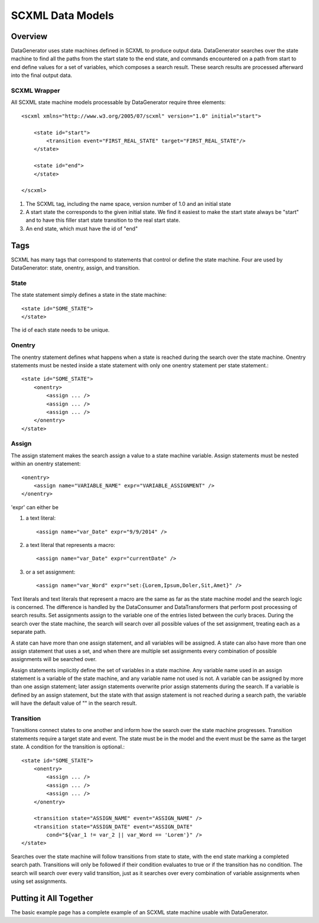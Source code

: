 SCXML Data Models
=================

Overview
--------

DataGenerator uses state machines defined in SCXML to produce output data. DataGenerator searches over the state machine to find all the paths from the start state to the end state, and commands encountered on a path from start to end define values for a set of variables, which composes a search result. These search results are processed afterward into the final output data. 

SCXML Wrapper
~~~~~~~~~~~~~

All SCXML state machine models processable by DataGenerator require three elements::

    <scxml xmlns="http://www.w3.org/2005/07/scxml" version="1.0" initial="start">

        <state id="start">
            <transition event="FIRST_REAL_STATE" target="FIRST_REAL_STATE"/>
        </state>

        <state id="end">
        </state>

    </scxml>

1. The SCXML tag, including the name space, version number of 1.0 and an initial state

2. A start state the corresponds to the given initial state. We find it easiest to make the start state always be "start" and to have this filler start state transition to the real start state.

3. An end state, which must have the id of "end"

Tags
----

SCXML has many tags that correspond to statements that control or define the state machine. Four are used by DataGenerator: state, onentry, assign, and transition.

State
~~~~~

The state statement simply defines a state in the state machine::

    <state id="SOME_STATE">
    </state>

The id of each state needs to be unique.

Onentry
~~~~~~~

The onentry statement defines what happens when a state is reached during the search over the state machine. Onentry statements must be nested inside a state statement with only one onentry statement per state statement.::

    <state id="SOME_STATE">
        <onentry>
            <assign ... />
            <assign ... />
            <assign ... />
        </onentry>
    </state>

Assign
~~~~~~

The assign statement makes the search assign a value to a state machine variable. Assign statements must be nested within an onentry statement::

    <onentry>
        <assign name="VARIABLE_NAME" expr="VARIABLE_ASSIGNMENT" />
    </onentry>

'expr' can either be 

1. a text literal::

    <assign name="var_Date" expr="9/9/2014" />

2. a text literal that represents a macro::

    <assign name="var_Date" expr="currentDate" />

3. or a set assignment::

    <assign name="var_Word" expr="set:{Lorem,Ipsum,Doler,Sit,Amet}" />

Text literals and text literals that represent a macro are the same as far as the state machine model and the search logic is concerned. The difference is handled by the DataConsumer and DataTransformers that perform post processing of search results. Set assignments assign to the variable one of the entries listed between the curly braces. During the search over the state machine, the search will search over all possible values of the set assignment, treating each as a separate path.

A state can have more than one assign statement, and all variables will be assigned. A state can also have more than one assign statement that uses a set, and when there are multiple set assignments every combination of possible assignments will be searched over.

Assign statements implicitly define the set of variables in a state machine. Any variable name used in an assign statement is a variable of the state machine, and any variable name not used is not. A variable can be assigned by more than one assign statement; later assign statements overwrite prior assign statements during the search. If a variable is defined by an assign statement, but the state with that assign statement is not reached during a search path, the variable will have the default value of "" in the search result.

Transition
~~~~~~~~~~

Transitions connect states to one another and inform how the search over the state machine progresses. Transition statements require a target state and event. The state must be in the model and the event must be the same as the target state. A condition for the transition is optional.::

    <state id="SOME_STATE">
        <onentry>
            <assign ... />
            <assign ... />
            <assign ... />
        </onentry>

        <transition state="ASSIGN_NAME" event="ASSIGN_NAME" />
        <transition state="ASSIGN_DATE" event="ASSIGN_DATE"
            cond="${var_1 != var_2 || var_Word == 'Lorem'}" />
    </state>

Searches over the state machine will follow transitions from state to state, with the end state marking a completed search path. Transitions will only be followed if their condition evaluates to true or if the transition has no condition. The search will search over every valid transition, just as it searches over every combination of variable assignments when using set assignments.

Putting it All Together
-----------------------

The basic example page has a complete example of an SCXML state machine usable with DataGenerator.